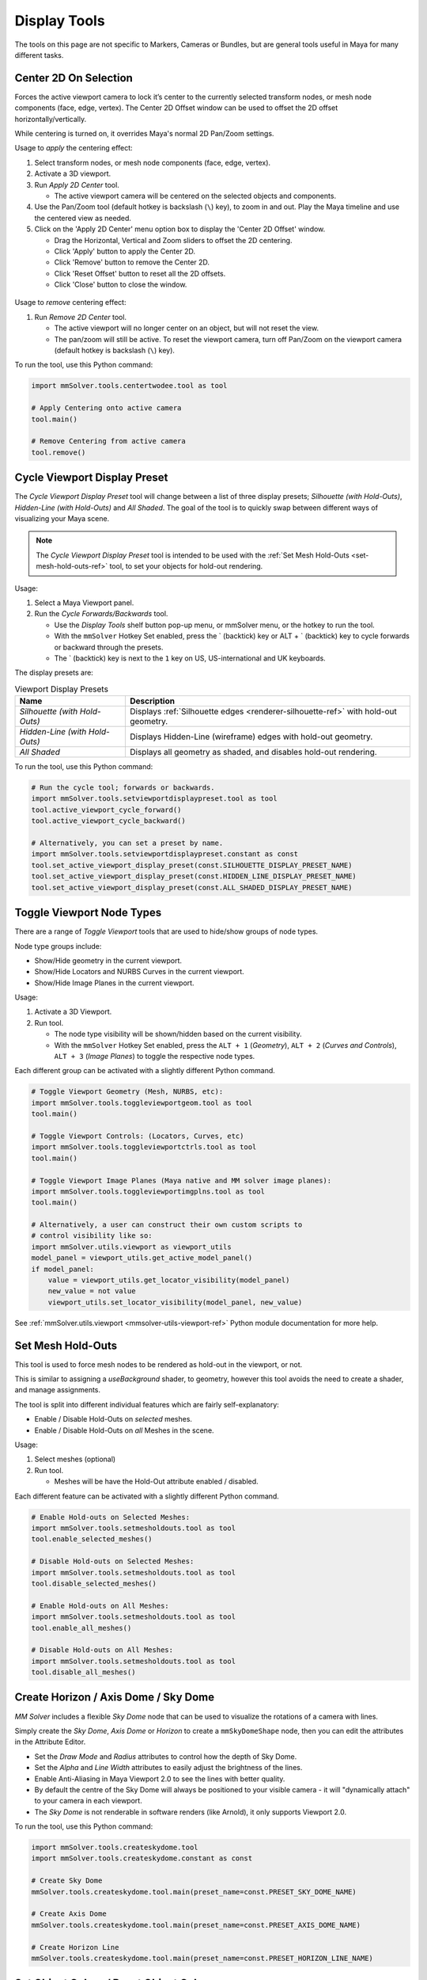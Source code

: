 Display Tools
=============

The tools on this page are not specific to Markers, Cameras or
Bundles, but are general tools useful in Maya for many different
tasks.

.. _center-2d-on-selection-tool-ref:

Center 2D On Selection
----------------------

Forces the active viewport camera to lock it’s center to the currently
selected transform nodes, or mesh node components (face, edge,
vertex). The Center 2D Offset window can be used to offset the 2D
offset horizontally/vertically.

While centering is turned on, it overrides Maya's normal 2D Pan/Zoom
settings.

Usage to *apply* the centering effect:

1) Select transform nodes, or mesh node components (face, edge,
   vertex).

2) Activate a 3D viewport.

3) Run `Apply 2D Center` tool.

   - The active viewport camera will be centered on the selected
     objects and components.

4) Use the Pan/Zoom tool (default hotkey is backslash (``\``) key),
   to zoom in and out. Play the Maya timeline and use the centered view as
   needed.

5) Click on the 'Apply 2D Center' menu option box to display the
   'Center 2D Offset' window.

   - Drag the Horizontal, Vertical and Zoom sliders to offset the 2D
     centering.

   - Click 'Apply' button to apply the Center 2D.

   - Click 'Remove' button to remove the Center 2D.

   - Click 'Reset Offset' button to reset all the 2D offsets.

   - Click 'Close' button to close the window.

.. figure:: images/tools_center_2d_offset_ui.png
    :alt: Center 2D Offset UI
    :align: center
    :width: 40%

Usage to *remove* centering effect:

1) Run `Remove 2D Center` tool.

   - The active viewport will no longer center on an object, but will
     not reset the view.

   - The pan/zoom will still be active. To reset the viewport camera,
     turn off Pan/Zoom on the viewport camera (default hotkey is
     backslash (``\``) key).

To run the tool, use this Python command:

.. code:: python

    import mmSolver.tools.centertwodee.tool as tool

    # Apply Centering onto active camera
    tool.main()

    # Remove Centering from active camera
    tool.remove()

.. _cycle-viewport-display-preset-tool-ref:

Cycle Viewport Display Preset
-----------------------------

The `Cycle Viewport Display Preset` tool will change between a list of
three display presets; `Silhouette (with Hold-Outs)`, `Hidden-Line
(with Hold-Outs)` and `All Shaded`. The goal of the tool is to quickly
swap between different ways of visualizing your Maya scene.

.. note:: The `Cycle Viewport Display Preset` tool is intended to be
          used with the :ref:`Set Mesh Hold-Outs
          <set-mesh-hold-outs-ref>` tool, to set your objects for
          hold-out rendering.

Usage:

1) Select a Maya Viewport panel.

2) Run the `Cycle Forwards/Backwards` tool.

   - Use the `Display Tools` shelf button pop-up menu, or mmSolver
     menu, or the hotkey to run the tool.

   - With the ``mmSolver`` Hotkey Set enabled, press the ` (backtick)
     key or ALT + ` (backtick) key to cycle forwards or backward
     through the presets.

   - The ` (backtick) key is next to the ``1`` key on US,
     US-international and UK keyboards.

The display presets are:

.. list-table:: Viewport Display Presets
   :widths: auto
   :header-rows: 1

   * - Name
     - Description

   * - `Silhouette (with Hold-Outs)`
     - Displays :ref:`Silhouette edges <renderer-silhouette-ref>` with
       hold-out geometry.

   * - `Hidden-Line (with Hold-Outs)`
     - Displays Hidden-Line (wireframe) edges with hold-out geometry.

   * - `All Shaded`
     - Displays all geometry as shaded, and disables hold-out
       rendering.

To run the tool, use this Python command:

.. code:: python

    # Run the cycle tool; forwards or backwards.
    import mmSolver.tools.setviewportdisplaypreset.tool as tool
    tool.active_viewport_cycle_forward()
    tool.active_viewport_cycle_backward()

    # Alternatively, you can set a preset by name.
    import mmSolver.tools.setviewportdisplaypreset.constant as const
    tool.set_active_viewport_display_preset(const.SILHOUETTE_DISPLAY_PRESET_NAME)
    tool.set_active_viewport_display_preset(const.HIDDEN_LINE_DISPLAY_PRESET_NAME)
    tool.set_active_viewport_display_preset(const.ALL_SHADED_DISPLAY_PRESET_NAME)


.. _toggle-viewport-node-types-ref:

Toggle Viewport Node Types
--------------------------

There are a range of `Toggle Viewport` tools that are used to
hide/show groups of node types.

Node type groups include:

- Show/Hide geometry in the current viewport.

- Show/Hide Locators and NURBS Curves in the current viewport.

- Show/Hide Image Planes in the current viewport.

Usage:

1) Activate a 3D Viewport.

2) Run tool.

   - The node type visibility will be shown/hidden based on the
     current visibility.

   - With the ``mmSolver`` Hotkey Set enabled, press the ``ALT + 1``
     (`Geometry`), ``ALT + 2`` (`Curves and Controls`), ``ALT + 3``
     (`Image Planes`) to toggle the respective node types.

Each different group can be activated with a slightly different Python
command.

.. code:: python

    # Toggle Viewport Geometry (Mesh, NURBS, etc):
    import mmSolver.tools.toggleviewportgeom.tool as tool
    tool.main()

    # Toggle Viewport Controls: (Locators, Curves, etc)
    import mmSolver.tools.toggleviewportctrls.tool as tool
    tool.main()

    # Toggle Viewport Image Planes (Maya native and MM solver image planes):
    import mmSolver.tools.toggleviewportimgplns.tool as tool
    tool.main()

    # Alternatively, a user can construct their own custom scripts to
    # control visibility like so:
    import mmSolver.utils.viewport as viewport_utils
    model_panel = viewport_utils.get_active_model_panel()
    if model_panel:
        value = viewport_utils.get_locator_visibility(model_panel)
        new_value = not value
        viewport_utils.set_locator_visibility(model_panel, new_value)


See :ref:`mmSolver.utils.viewport <mmsolver-utils-viewport-ref>`
Python module documentation for more help.

.. _set-mesh-hold-outs-ref:

Set Mesh Hold-Outs
------------------

This tool is used to force mesh nodes to be rendered as hold-out in
the viewport, or not.

This is similar to assigning a `useBackground` shader, to geometry,
however this tool avoids the need to create a shader, and manage
assignments.

The tool is split into different individual features which are fairly
self-explanatory:

- Enable / Disable Hold-Outs on *selected* meshes.

- Enable / Disable Hold-Outs on *all* Meshes in the scene.

Usage:

1) Select meshes (optional)

2) Run tool.

   - Meshes will be have the Hold-Out attribute enabled / disabled.


Each different feature can be activated with a slightly different Python
command.

.. code:: python

    # Enable Hold-outs on Selected Meshes:
    import mmSolver.tools.setmesholdouts.tool as tool
    tool.enable_selected_meshes()

    # Disable Hold-outs on Selected Meshes:
    import mmSolver.tools.setmesholdouts.tool as tool
    tool.disable_selected_meshes()

    # Enable Hold-outs on All Meshes:
    import mmSolver.tools.setmesholdouts.tool as tool
    tool.enable_all_meshes()

    # Disable Hold-outs on All Meshes:
    import mmSolver.tools.setmesholdouts.tool as tool
    tool.disable_all_meshes()


.. _create-sky-dome-tool-ref:

Create Horizon / Axis Dome / Sky Dome
--------------------------------------

`MM Solver` includes a flexible `Sky Dome` node that can be used to
visualize the rotations of a camera with lines.

Simply create the `Sky Dome`, `Axis Dome` or `Horizon` to create a
``mmSkyDomeShape`` node, then you can edit the attributes in the
Attribute Editor.

- Set the `Draw Mode` and `Radius` attributes to control how the depth
  of Sky Dome.

- Set the `Alpha` and `Line Width` attributes to easily adjust the
  brightness of the lines.

- Enable Anti-Aliasing in Maya Viewport 2.0 to see the lines with
  better quality.

- By default the centre of the Sky Dome will always be positioned to
  your visible camera - it will "dynamically attach" to your camera in
  each viewport.

- The `Sky Dome` is not renderable in software renders (like Arnold),
  it only supports Viewport 2.0.

To run the tool, use this Python command:

.. code:: python

    import mmSolver.tools.createskydome.tool
    import mmSolver.tools.createskydome.constant as const

    # Create Sky Dome
    mmSolver.tools.createskydome.tool.main(preset_name=const.PRESET_SKY_DOME_NAME)

    # Create Axis Dome
    mmSolver.tools.createskydome.tool.main(preset_name=const.PRESET_AXIS_DOME_NAME)

    # Create Horizon Line
    mmSolver.tools.createskydome.tool.main(preset_name=const.PRESET_HORIZON_LINE_NAME)

.. _set-object-colour-tool-ref:

Set Object Colour / Reset Object Colour
---------------------------------------

The `Set Object Colour` tools can be used to override the wireframe
colour of the selected objects.

Likewise to remove the colour overrides, use the `Reset Object Colour`
to reset selected objects.

This tool works on common Maya shape nodes, such as `Meshes`, `NURBS
Surfaces`, and `NURBS Curves`, as well as MM Solver shape nodes, like
`Markers`, `Bundles` and `Lines`.

.. figure:: images/tools_set_object_colour_ui.png
    :alt: Set Object Colour UI
    :align: center
    :width: 60%

.. note:: Starting with Maya 2023 the Set Object Colour UI contains an
    Alpha channel value, allowing the wireframe to be transparent.


Usage - *Set Colour*:

1) Select object(s).

2) Run tool.

   - Choose colour.

   - Move mouse away from window to set and close the colour.


Usage - *Reset Colour*:

1) Select object(s).

2) Run tool.

   - All selected objects have colour overrides removed back to
     default colours.


To run the tool, use this Python command:

.. code:: python

    import mmSolver.tools.setobjectcolour.tool as tool
    tool.open_mini_window()

    # Or run with the larger window.
    tool.open_window()

    # Or reset the colour on selected objects.
    tool.reset_colour()


.. _toggle-object-motion-trail-tool-ref:

Toggle Object Motion Trail
--------------------------

The `Object Motion Trail` can be used to view the position of a 3D
transform (or object) for a series of frames, using a line. This tool
can be used to toggle the `Motion Trail` to easily create and view.


Usage:

1) Select Object transform node(s).

2) Run tool.

   - If the object has no motion trail, the motion trail will be
     created or unhidden.

   - If the object has a motion trail it will be hidden.


To run the tool, use this Python command:

.. code:: python

    import mmSolver.tools.toggleobjectmotiontrail.tool as tool
    tool.main()


.. _create-screen-space-motion-trail-tool-ref:

Create Screen-Space Motion Trail
--------------------------------

The Screen-Space Motion Trail tool creates a non-editable curve that
shows the screen-space position of a transform across multiple frames.

With default options the tool can be used to visualise the shutter
time of a Marker (or any other transform), assuming a shutter angle of
180 degrees (half a frame).

The user may change the default options after the motion trail is
created by selecting the Motion Trail node under the camera and
editing the attributes in the Channel Box.

Beware of small *increment* values, and large frame ranges. These will
cause slow-downs in the playback of the Maya scene.

.. list-table:: Motion Trail Attributes
   :widths: auto
   :header-rows: 1

   * - Attribute
     - Type
     - Description

   * - Use Frame Range
     - On/Off
     - Use the frame range, or the pre/post-frame values.

   * - Pre-Frame
     - Number
     - The number of frames to display before the current frame.

   * - Post-Frame
     - Number
     - The number of frames to display after the current frame.

   * - Frame Range Start
     - Number
     - The starting frame number, if Use Frame Range is on.

   * - Frame Range Start
     - Number
     - The ending frame number, if Use Frame Range is on.

   * - Increment
     - Number
     - The increment for each sample of the motion trail.

Usage:

1) Select transform nodes.

2) Activate viewport.

3) Run tool.

4) A temporary null is created (required for the tool to work), and a
   motion trail parented under the camera is created.

To run the tool, use this Python command:

.. code:: python

    import mmSolver.tools.screenspacemotiontrail.tool as tool
    tool.main()
